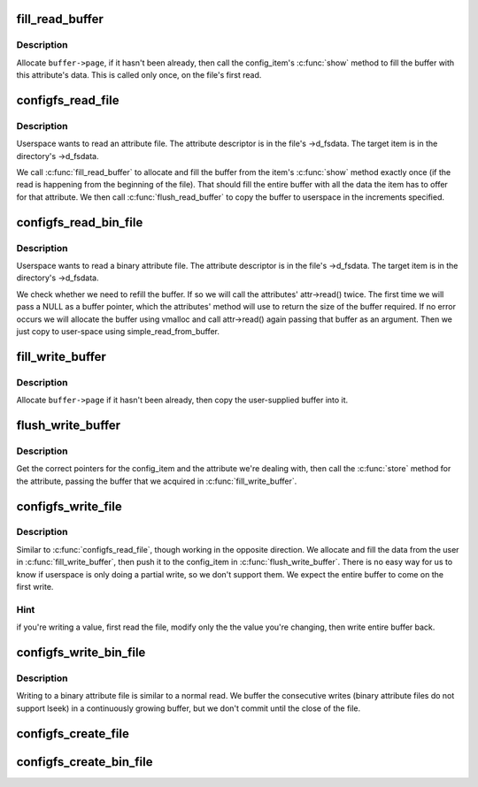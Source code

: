 .. -*- coding: utf-8; mode: rst -*-
.. src-file: fs/configfs/file.c

.. _`fill_read_buffer`:

fill_read_buffer
================

.. c:function:: int fill_read_buffer(struct dentry *dentry, struct configfs_buffer *buffer)

    allocate and fill buffer from item.

    :param dentry:
        dentry pointer.
    :type dentry: struct dentry \*

    :param buffer:
        data buffer for file.
    :type buffer: struct configfs_buffer \*

.. _`fill_read_buffer.description`:

Description
-----------

Allocate \ ``buffer->page``\ , if it hasn't been already, then call the
config_item's \ :c:func:`show`\  method to fill the buffer with this attribute's
data.
This is called only once, on the file's first read.

.. _`configfs_read_file`:

configfs_read_file
==================

.. c:function:: ssize_t configfs_read_file(struct file *file, char __user *buf, size_t count, loff_t *ppos)

    read an attribute.

    :param file:
        file pointer.
    :type file: struct file \*

    :param buf:
        buffer to fill.
    :type buf: char __user \*

    :param count:
        number of bytes to read.
    :type count: size_t

    :param ppos:
        starting offset in file.
    :type ppos: loff_t \*

.. _`configfs_read_file.description`:

Description
-----------

Userspace wants to read an attribute file. The attribute descriptor
is in the file's ->d_fsdata. The target item is in the directory's
->d_fsdata.

We call \ :c:func:`fill_read_buffer`\  to allocate and fill the buffer from the
item's \ :c:func:`show`\  method exactly once (if the read is happening from
the beginning of the file). That should fill the entire buffer with
all the data the item has to offer for that attribute.
We then call \ :c:func:`flush_read_buffer`\  to copy the buffer to userspace
in the increments specified.

.. _`configfs_read_bin_file`:

configfs_read_bin_file
======================

.. c:function:: ssize_t configfs_read_bin_file(struct file *file, char __user *buf, size_t count, loff_t *ppos)

    read a binary attribute.

    :param file:
        file pointer.
    :type file: struct file \*

    :param buf:
        buffer to fill.
    :type buf: char __user \*

    :param count:
        number of bytes to read.
    :type count: size_t

    :param ppos:
        starting offset in file.
    :type ppos: loff_t \*

.. _`configfs_read_bin_file.description`:

Description
-----------

Userspace wants to read a binary attribute file. The attribute
descriptor is in the file's ->d_fsdata. The target item is in the
directory's ->d_fsdata.

We check whether we need to refill the buffer. If so we will
call the attributes' attr->read() twice. The first time we
will pass a NULL as a buffer pointer, which the attributes' method
will use to return the size of the buffer required. If no error
occurs we will allocate the buffer using vmalloc and call
attr->read() again passing that buffer as an argument.
Then we just copy to user-space using simple_read_from_buffer.

.. _`fill_write_buffer`:

fill_write_buffer
=================

.. c:function:: int fill_write_buffer(struct configfs_buffer *buffer, const char __user *buf, size_t count)

    copy buffer from userspace.

    :param buffer:
        data buffer for file.
    :type buffer: struct configfs_buffer \*

    :param buf:
        data from user.
    :type buf: const char __user \*

    :param count:
        number of bytes in \ ``userbuf``\ .
    :type count: size_t

.. _`fill_write_buffer.description`:

Description
-----------

Allocate \ ``buffer->page``\  if it hasn't been already, then
copy the user-supplied buffer into it.

.. _`flush_write_buffer`:

flush_write_buffer
==================

.. c:function:: int flush_write_buffer(struct dentry *dentry, struct configfs_buffer *buffer, size_t count)

    push buffer to config_item.

    :param dentry:
        dentry to the attribute
    :type dentry: struct dentry \*

    :param buffer:
        data buffer for file.
    :type buffer: struct configfs_buffer \*

    :param count:
        number of bytes
    :type count: size_t

.. _`flush_write_buffer.description`:

Description
-----------

Get the correct pointers for the config_item and the attribute we're
dealing with, then call the \ :c:func:`store`\  method for the attribute,
passing the buffer that we acquired in \ :c:func:`fill_write_buffer`\ .

.. _`configfs_write_file`:

configfs_write_file
===================

.. c:function:: ssize_t configfs_write_file(struct file *file, const char __user *buf, size_t count, loff_t *ppos)

    write an attribute.

    :param file:
        file pointer
    :type file: struct file \*

    :param buf:
        data to write
    :type buf: const char __user \*

    :param count:
        number of bytes
    :type count: size_t

    :param ppos:
        starting offset
    :type ppos: loff_t \*

.. _`configfs_write_file.description`:

Description
-----------

Similar to \ :c:func:`configfs_read_file`\ , though working in the opposite direction.
We allocate and fill the data from the user in \ :c:func:`fill_write_buffer`\ ,
then push it to the config_item in \ :c:func:`flush_write_buffer`\ .
There is no easy way for us to know if userspace is only doing a partial
write, so we don't support them. We expect the entire buffer to come
on the first write.

.. _`configfs_write_file.hint`:

Hint
----

if you're writing a value, first read the file, modify only the
the value you're changing, then write entire buffer back.

.. _`configfs_write_bin_file`:

configfs_write_bin_file
=======================

.. c:function:: ssize_t configfs_write_bin_file(struct file *file, const char __user *buf, size_t count, loff_t *ppos)

    write a binary attribute.

    :param file:
        file pointer
    :type file: struct file \*

    :param buf:
        data to write
    :type buf: const char __user \*

    :param count:
        number of bytes
    :type count: size_t

    :param ppos:
        starting offset
    :type ppos: loff_t \*

.. _`configfs_write_bin_file.description`:

Description
-----------

Writing to a binary attribute file is similar to a normal read.
We buffer the consecutive writes (binary attribute files do not
support lseek) in a continuously growing buffer, but we don't
commit until the close of the file.

.. _`configfs_create_file`:

configfs_create_file
====================

.. c:function:: int configfs_create_file(struct config_item *item, const struct configfs_attribute *attr)

    create an attribute file for an item.

    :param item:
        item we're creating for.
    :type item: struct config_item \*

    :param attr:
        atrribute descriptor.
    :type attr: const struct configfs_attribute \*

.. _`configfs_create_bin_file`:

configfs_create_bin_file
========================

.. c:function:: int configfs_create_bin_file(struct config_item *item, const struct configfs_bin_attribute *bin_attr)

    create a binary attribute file for an item.

    :param item:
        item we're creating for.
    :type item: struct config_item \*

    :param bin_attr:
        *undescribed*
    :type bin_attr: const struct configfs_bin_attribute \*

.. This file was automatic generated / don't edit.

